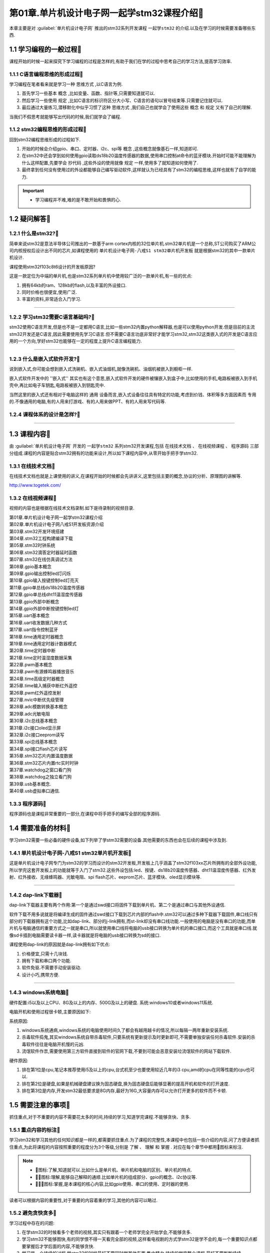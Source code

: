 第01章.单片机设计电子网一起学stm32课程介绍🏃
===========================================================

本章主要是对 :guilabel:`单片机设计电子网` 推出的stm32系列开发课程 ``一起学stm32`` 的介绍.以及在学习的时候需要准备哪些东西.

1.1 学习编程的一般过程🏃
-----------------------------------------------------------

课程开始的时候一起来探究下学习编程的过程是怎样的,有助于我们在学的过程中思考自己的学习方法,提高学习效率.

1.1.1 C语言编程思维的形成过程🏃
~~~~~~~~~~~~~~~~~~~~~~~~~~~~~~~~~~~~~~~~~~~~~~~~~~~~~~~~~~~

学习编程在笔者看来就是学习一种 ``思维方式`` ,以C语言为例.

1. 首先学习一些基本 ``概念`` ,比如变量、函数、指针等,只需要知道就可以.
2. 然后学习一些使用 ``规定`` ,比如C语言的标识符区分大小写、C语言的语句以冒号结束等.只需要记住就可以.
3. 最后通过大量练习,潜移默化中似乎习惯了这种 ``思维方式`` ,我们自己也就学会了使用这些 ``概念`` 和 ``规定`` 又有了自己的理解.

当我们不假思考就能够写出代码的时候,我们就学会了编程.

.. code-block:: c
   :caption: C语言打印计算圆的面积结果
   :linenos:

   /***************************************************************
   * @brief      计算圆的面积
   * @author     单片机设计电子网
   * @version    
   * @date       2023年1月15日
   **************************************************************/

   #include <stdio.h>

   #define PI (3.14)                                  //定义宏,圆周率的值为3.14

   /***************************************************************
   *  @brief     计算圆的面积
   *  @param     无   
   *  @note      无
   *  @Sample usage:     无 
   **************************************************************/
   int main(void)
   {
      int r = 3;                                      //定义int型变量r为半径,初始值为3
      float area = r*r*PI;                            //定义float型变量area面积,变量值为 r*r*PI
      printf("半径为%d的圆面积为%f\r\n",r,area);       //printf打印计算结果,%d表示为整数,%f表示为浮点数

      return 0;
   }

1.1.2 stm32编程思维的形成过程🏃
~~~~~~~~~~~~~~~~~~~~~~~~~~~~~~~~~~~~~~~~~~~~~~~~~~~~~~~~~~~

回到stm32编程思维形成的过程如下.

1. 开始的时候会介绍gpio、串口、定时器、i2c、spi等 ``概念`` ,这些概念就像基石一样,知道即可.

2. 在stm32中还会学到如何使用gpio读取ds18b20温度传感器的数据,使用串口控制at命令的蓝牙模块.开始时可能不能理解为什么这样配置,先要学会 ``抄代码`` ,这些外设的使用就像 ``规定`` 一样,使用多了就知道如何使用了.

3. 最终拿到任何没有使用过的外设都能够自己编写驱动软件,这样就认为已经具有了stm32的编程思维,这样也就有了自学的能力.

.. code-block:: c
   :caption: stm32 GPIO控制led的亮灭
   :linenos:

   /**
  * @brief  The application entry point.
  * @retval int
  */
   int main(void)
   {
      /* USER CODE BEGIN 1 */

      /* USER CODE END 1 */

      /* MCU Configuration--------------------------------------------------------*/

      /* Reset of all peripherals, Initializes the Flash interface and the Systick. */
      HAL_Init();

      /* USER CODE BEGIN Init */

      /* USER CODE END Init */

      /* Configure the system clock */
      SystemClock_Config();

      /* USER CODE BEGIN SysInit */

      /* USER CODE END SysInit */

      /* Initialize all configured peripherals */
      MX_GPIO_Init();
      /* USER CODE BEGIN 2 */

      /* USER CODE END 2 */

      /* Infinite loop */
      /* USER CODE BEGIN WHILE */
      while (1)
      {
         /* USER CODE END WHILE */

         /* USER CODE BEGIN 3 */

         HAL_GPIO_WritePin(LED1_GPIO_Port,LED1_Pin,GPIO_PIN_RESET);      //led1点亮,led的正极接到3.3V,负极输出低电平时led亮起
         HAL_GPIO_WritePin(LED2_GPIO_Port,LED2_Pin,GPIO_PIN_SET);	       //led2熄灭
         HAL_Delay(1000);									                      //led1点亮、led2熄灭状态保持1s

         HAL_GPIO_WritePin(LED1_GPIO_Port,LED1_Pin,GPIO_PIN_SET);        //led1熄灭
         HAL_GPIO_WritePin(LED2_GPIO_Port,LED2_Pin,GPIO_PIN_RESET);	    //led2点亮
         HAL_Delay(1000);									                      //led1熄灭、led2点亮状态保持1s
      }
      /* USER CODE END 3 */
   }

.. important::

   - 学习编程并不难,难的是不敢开始和畏惧的心.



1.2 疑问解答🏃
-----------------------------------------------------------

1.2.1 什么是stm32?🏃
~~~~~~~~~~~~~~~~~~~~~~~~~~~~~~~~~~~~~~~~~~~~~~~~~~~~~~~~~~~

简单来说stm32是意法半导体公司推出的一款基于arm cortex内核的32位单片机.stm32单片机是一个总称,ST公司购买了ARM公司内核授权后设计出不同的芯片,如课程使用的 ``单片机设计电子网-八戒S1 stm32单片机开发板`` 就是根据stm32的其中一款单片机设计.

课程使用stm32f103c8t6设计的开发板原因?

这是一款定位为中端的单片机,也是stm32系列单片机中使用较广泛的一款单片机,有一些的优点:

1. 拥有64kb的ram、128kb的flash,以及丰富的外设接口.
2. 同时价格也很便宜,使用广泛.
3. 丰富的资料,非常适合入门学习.

.. figure:: ./../media/stm32芯片图片.png
   :alt: stm32f103c8t6的gpio
   :width: 80%
   :align: center

------

1.2.2 学习stm32需要C语言基础吗?🏃
~~~~~~~~~~~~~~~~~~~~~~~~~~~~~~~~~~~~~~~~~~~~~~~~~~~~~~~~~~~

stm32使用C语言开发,但是也不是一定都用C语言,比如一些stm32内置python解释器,也是可以使用python开发.但是目前的主流stm32开发还是C语言,因此需要使用先学习C语言.但不需要C语言功底非常好才能学习stm32,stm32这类嵌入式的开发是C语言应用的一个方向,学好stm32也能够在一定的程度上提升C语言编程能力.

.. figure:: ./../media/C语言.png
   :alt: C语言
   :width: 50%
   :align: center

------

1.2.3 什么是嵌入式软件开发?🏃
~~~~~~~~~~~~~~~~~~~~~~~~~~~~~~~~~~~~~~~~~~~~~~~~~~~~~~~~~~~

说到嵌入式,你可能会想到嵌入式洗碗机、嵌入式油烟机,就像洗碗机、油烟机被嵌入到橱柜一样.

嵌入式软件开发中的 ''嵌入式'' 其实也有这个意思,嵌入式软件开发的硬件被镶嵌入到盒子中,比如使用的手机,电路板被嵌入到手机壳中,再比如电子车钥匙,电路板被嵌入到钥匙壳中.

当然这里的嵌入式还有相对于电脑这样的 ``通用`` 设备而言,嵌入式设备往往具有特定的功能,考虑到价钱、体积等多方面因素而 ``专用`` 的.不像通用的电脑,有的人用来打游戏、有的人用来做PPT、有的人用来写代码等.

1.2.4 课程体系的设计是怎样?🏃
~~~~~~~~~~~~~~~~~~~~~~~~~~~~~~~~~~~~~~~~~~~~~~~~~~~~~~~~~~~

.. figure:: ./../media/一起学stm32_课程体系.png
   :alt: 课程体系
   :width: 60%
   :align: center

------

1.3 课程内容🏃
-----------------------------------------------------------

由 :guilabel:`单片机设计电子网` 开发的 ``一起学stm32`` 系列stm32开发课程,包括 ``在线技术文档`` 、 ``在线视频课程`` 、 ``程序源码`` 三部分组成.课程的内容是贴合stm32拥有的功能来设计,所以如下课程内容中,从零开始手把手学stm32.

1.3.1 在线技术文档🏃
~~~~~~~~~~~~~~~~~~~~~~~~~~~~~~~~~~~~~~~~~~~~~~~~~~~~~~~~~~~

在线技术文档也就是上课使用的讲义,在课程开始的时候都会先讲讲义,这里包括主要的概念,协议的分析、原理图的讲解等.

http://www.togetek.com/

.. grid:: 1
    :gutter: 2
    :padding: 0

    .. grid-item-card:: 在线技术文档
      :img-top: ../media/单片机设计电子网log.png
      :width: 40%
      :link: http://www.togetek.com/

1.3.2 在线视频课程🏃
~~~~~~~~~~~~~~~~~~~~~~~~~~~~~~~~~~~~~~~~~~~~~~~~~~~~~~~~~~~

视频的内容也是根据在线技术文档录制.如下是待录制的视频目录.

| 第01章.单片机设计电子网一起学stm32课程介绍  
| 第02章.单片机设计电子网八戒S1开发板资源介绍
| 第03章.stm32开发环境搭建
| 第04章.stm32工程构建编译下载
| 第05章.stm32时钟系统
| 第06章.stm32滴答定时器延时函数
| 第07章.stm32在线仿真调试方法
| 第08章.gpio基本概念
| 第09章.gpio输出控制led灯闪烁
| 第10章.gpio输入按键控制led灯亮灭
| 第11章.gpio单总线ds18b20温度传感器
| 第12章.gpio单总线dht11温湿度传感器
| 第13章.gpio外部中断概念
| 第14章.gpio外部中断按键控制led灯
| 第15章.uart基本概念
| 第16章.uart收发数据几种方式
| 第17章.uart指令控制蓝牙
| 第18章.time通用定时器概念
| 第19章.time通用定时器计数器模式
| 第20章.time定时器中断
| 第21章.time定时温湿度数据采集
| 第22章.pwm基本概念
| 第23章.pwm有源蜂鸣器播放音乐
| 第24章.time高级定时器概念 
| 第25章.time输入捕获中断红外遥控
| 第26章.pwm红外遥控发射
| 第27章.nvic中断优先级管理
| 第28章.adc模数转换基本概念
| 第29章.adc光敏电阻
| 第30章.i2c总线基本概念
| 第31章.i2c接口oled显示屏
| 第32章.i2c接口eeprom读写
| 第33章.spi总线基本概念
| 第34章.spi接口flash芯片读写
| 第35章.stm32芯片内置温度数据
| 第36章.stm32芯片内置rtc实时时钟
| 第37章.watchdog之窗口看门狗
| 第38章.watchdog之独立看门狗
| 第39章.usb基本概念.
| 第40章.usb虚拟串口通信.


1.3.3 程序源码🏃
~~~~~~~~~~~~~~~~~~~~~~~~~~~~~~~~~~~~~~~~~~~~~~~~~~~~~~~~~~~

程序源码也是课程非常重要的一部分,在课程中将手把手的编写全部的程序源码.

1.4 需要准备的材料🏃
-----------------------------------------------------------

学习stm32需要一些必备的硬件设备,如下列举了学stm32需要的设备.其他需要的东西也会在后续的课程中涉及到.

1.4.1 单片机设计电子网-八戒S1 stm32单片机开发板🏃
~~~~~~~~~~~~~~~~~~~~~~~~~~~~~~~~~~~~~~~~~~~~~~~~~~~~~~~~~~~

这是单片机设计电子网专门为stm32的学习而设计的stm32开发板,开发板上几乎涵盖了stm32f103xx芯片所拥有的全部外设功能,所以学完这套开发板上的功能就等于入门了stm32.这些外设包括:led、按键、ds18b20温度传感器、dht11温湿度传感器、红外发射、红外接收、无缘蜂鸣器、光敏电阻、spi flash芯片、eeprom芯片、蓝牙模块、oled显示模块等.

.. figure:: ./../media/stm32八戒S1开发板正视图.png
   :alt: 单片机设计电子网-八戒S1 stm32单片机开发板
   :width: 40%
   :align: center

------

1.4.2 dap-link下载器🏃
~~~~~~~~~~~~~~~~~~~~~~~~~~~~~~~~~~~~~~~~~~~~~~~~~~~~~~~~~~~

dap-link下载器主要有两个作用:第一个是通过swd接口将固件下载到单片机、第二个是通过串口与其他外设通信.

软件下载不用多说就是将编译生成的固件通过swd接口下载到芯片内部的flash中.stm32可以通过多种下载器下载固件,串口线只有部分的下载器拥有这个功能,比如dap-link、部分的j-link拥有,而st-link却没有串口线功能.一般使用的电脑是没有串口的功能,而单片机与电脑通信的重要方式之一就是串口,所以就使用串口线将电脑的usb接口转换为单片机的串口接口,而这个工具就是串口线.就像sd卡插到电脑需要读卡器一样,读卡器就是将电脑的usb接口转换为sd的接口.

课程使用dap-link的原因就是dap-link拥有如下优点:

1. 价格便宜,只需十几块钱.
2. 拥有下载和串口两个功能.
3. 软件免驱.不需要手动安装驱动.
4. 设计小巧,携带方便.

.. figure:: ./../media/dap-link烧录器.png
   :alt: DAP-link下载器
   :width: 40%
   :align: center

------

1.4.3 windows系统电脑🏃
~~~~~~~~~~~~~~~~~~~~~~~~~~~~~~~~~~~~~~~~~~~~~~~~~~~~~~~~~~~

硬件配置:i5以及以上CPU、8G及以上的内存、500G及以上的硬盘.
系统:windows10或者windows11系统.

电脑开机和使用过程很卡顿,主要原因如下:

系统原因:

1. windows系统通病,windows系统的电脑使用时间久了都会有越用越卡的情况,所以每隔一两年重新安装系统.
2. 杀毒软件捣鬼,其实windows系统自带杀毒软件,只要系统有更新提示及时更新即可,不需要单独安装任何杀毒软件.安装的杀毒软件往往是电脑开机慢的元凶.
3. 流氓软件作祟,需要使用第三方软件直接到软件的官网下载,不要到可能会恶意安装垃流氓软件的网站下载软件.

硬件原因:

1. 排在第1位是cpu,笔记本推荐使用i5及以上的cpu,台式机至少也要使用较近几年的i3 cpu,amd的cpu在同等性能的cpu也可以.
2. 排在第2位是硬盘,如果是机械硬盘建议换为固态硬盘,换为固态硬盘后能够显著的提高开机和软件的打开速度.
3. 排在第3位是内存,开发stm32最低要求是8G内存,最好为16G,大容量内存可以允许打开更多的软件而不卡顿.

1.5 需要注意的事项🏃
-----------------------------------------------------------

抓住重点,对于不重要的内容不需要花太多的时间,持续的学习,知道学完课程.不能够贪快、贪多.

1.5.1 重点内容的标注🏃
~~~~~~~~~~~~~~~~~~~~~~~~~~~~~~~~~~~~~~~~~~~~~~~~~~~~~~~~~~~

学习stm32和学习其他的任何知识都是一样的,都需要抓住重点.为了课程的完整性,本课程中也包括一些介绍的内容,问了方便读者抓住重点,为此将课程的内容按照重要的程度分为3个等级,分别是 ``了解`` 、 ``理解`` 和 ``掌握`` .
对应在每个章节中都用🏃图标来标注.

.. note::

   - 🏃图标:了解,知道就可以.比如什么是单片机、单片机和电脑的区别、单片机的特点.
   - 🏃🏃图标:理解,能够自己解释的通顺.比如单片机的组成部分、gpio的概念、i2c协议等.
   - 🏃🏃🏃图标:掌握,是本课程的核心内容,比如gpio使用、串口的使用、定时器的使用.

读者可以根据内容的重要性,对于重要的内容着重的学习,其他的内容可以略过.

1.5.2 避免贪快贪多🏃
~~~~~~~~~~~~~~~~~~~~~~~~~~~~~~~~~~~~~~~~~~~~~~~~~~~~~~~~~~~

学习过程中存在的问题:

1. 在学stm32的时候看多个老师的视频,其实只有跟着一个老师学完全开始学会,不能够贪多.
2. 学习stm32不能够图快,有的同学恨不得一天看完全部的视频,这样看电视剧的方式学stm32是学不会的,每一个重要知识点都要掌握后才学后面的内容,不能够贪快.
3. 学习是一个持续的过程,学stm32的时候最好不要同时学其他东西,集中精力.持续的学完整个课程,最好不要断断续续.







